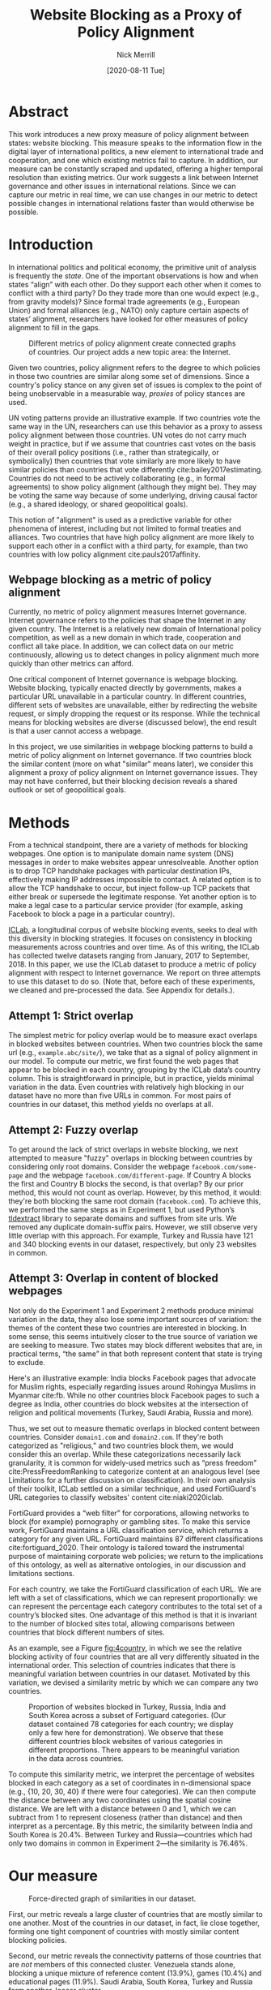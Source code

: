 #+title: Website Blocking as a Proxy of Policy Alignment
# #+subtitle: 
#+author: Nick Merrill
#+options: num:nil toc:nil
#+date: [2020-08-11 Tue]
#+HTML_HEAD: <link rel="stylesheet" type="text/css" href="style.css"/>
#+HTML_HEAD: <script type="text/javascript" src="js/index.bundle.js"></script>

* Abstract

This work introduces a new proxy measure of policy alignment between states: website
blocking. This measure speaks to the information flow in the digital layer of
international politics, a new element to international trade and cooperation,
and one which existing metrics fail to capture. In addition, our 
measure can be constantly scraped and updated, offering a higher temporal
resolution than existing metrics. Our work suggests a link between Internet
governance and other issues in international relations. Since we can capture our
metric in real time, we can use changes in our metric to detect possible changes
in international relations faster than would otherwise be possible.

* Introduction

In international politics and political economy, the primitive unit of analysis
is frequently the /state/. One of the important observations is how and when
states “align” with each other. Do they support each other when it comes to
conflict with a third party? Do they trade more than one would expect (e.g.,
from gravity models)? Since formal trade agreements (e.g., European Union) and
formal alliances (e.g., NATO) only capture certain aspects of states’ alignment,
researchers have looked for other measures of policy alignment to fill in the
gaps.

#+CAPTION: Different metrics of policy alignment create connected graphs of countries. Our project adds a new topic area: the Internet.
#+LABEL: fig:proxies
[[./img/proxy-model.jpeg]]

Given two countries, policy alignment refers to the degree to which policies in
those two countries are similar along some set of dimensions. Since a country's
policy stance on any given set of issues is complex to the point of being
unobservable in a measurable way, /proxies/ of policy stances are used.

UN voting patterns provide an illustrative example. If two countries vote the
same way in the UN, researchers can use this behavior as a proxy to assess
policy alignment between those countries. UN votes do not carry much weight in
practice, but if we assume that countries cast votes on the basis of their
overall policy positions (i.e., rather than strategically, or symbolically) then
countries that vote similarly are more likely to have similar policies than
countries that vote differently cite:bailey2017estimating. Countries do not need to be actively
collaborating (e.g., in formal agreements) to show policy alignment (although
they might be). They may be voting the same way because of some underlying,
driving causal factor (e.g., a shared ideology, or shared geopolitical goals).

This notion of "alignment" is used as a predictive variable for other phenomena
of interest, including but not limited to formal treaties and alliances. Two
countries that have high policy alignment are more likely to support each other
in a conflict with a third party, for example, than two countries with low
policy alignment cite:pauls2017affinity.


** Webpage blocking as a metric of policy alignment

Currently, no metric of policy alignment measures Internet governance. Internet
governance refers to the policies that shape the Internet in any given country.
The Internet is a relatively new domain of International policy competition, as
well as a new domain in which trade, cooperation and conflict all take place. In
addition, we can collect data on our metric continuously, allowing us to detect
changes in policy alignment much more quickly than other metrics can afford.

One critical component of Internet governance is webpage blocking. Website
blocking, typically enacted directly by governments, makes a particular URL
unavailable in a particular country. In different countries, different sets of
websites are unavailable, either by redirecting the website request, or simply
dropping the request or its response. While the technical means for blocking
websites are diverse (discussed below), the end result is that a user cannot
access a webpage.

In this project, we use similarities in webpage blocking patterns to build a
metric of policy alignment on Internet governance. If two countries block the
similar content (more on what "similar" means later), we consider this alignment
a proxy of policy alignment on Internet governance issues. They may not have
conferred, but their blocking decision reveals a shared outlook or set of
geopolitical goals.

* Methods

From a technical standpoint, there are a variety of methods for blocking webpages. One
option is to manipulate domain name system (DNS) messages in order to make
websites appear unresolveable. Another option is to drop TCP handshake packages
with particular destination IPs, effectively making IP addresses impossible to
contact. A related option is to allow the TCP handshake to occur, but inject
follow-up TCP packets that either break or supersede the legitimate response.
Yet another option is to make a legal case to a particular service provider (for
example, asking Facebook to block a page in a particular country).

[[http://iclab.org/][ICLab]], a longitudinal corpus of website blocking events, seeks to deal with this
diversity in blocking strategies. It focuses on consistency in blocking
measurements across countries and over time. As of this writing, the ICLab has
collected twelve datasets ranging from January, 2017 to September, 2018. In this
paper, we use the ICLab dataset to produce a metric of policy alignment with
respect to Internet governance. We report on three attempts to use this dataset
to do so. (Note that, before each of these experiments, we cleaned and
pre-processed the data. See Appendix for details.).

** Attempt 1: Strict overlap

The simplest metric for policy overlap would be to measure exact overlaps in
blocked websites between countries. When two countries block the same url (e.g.,
=example.abc/site/=), we take that as a signal of policy alignment in our model.
To compute our metric, we first found the web pages that appear to be blocked in
each country, grouping by the ICLab data’s country column. This is
straightforward in principle, but in practice, yields minimal variation in the
data. Even countries with relatively high blocking in our dataset have no more
than five URLs in common. For most pairs of countries in our dataset, this method
yields no overlaps at all.

** Attempt 2: Fuzzy overlap

To get around the lack of strict overlaps in website blocking, we next attempted
to measure "fuzzy" overlaps in blocking between countries by considering only
root domains. Consider the webpage =facebook.com/some-page= and the webpage
=facebook.com/different-page=. If Country A blocks the first and Country B
blocks the second, is that overlap? By our prior method, this would not count as
overlap. However, by this method, it would: they're both blocking the same root
domain (=facebook.com=). To achieve this, we performed the same steps as in
Experiment 1, but used Python’s [[https://pypi.org/project/tldextract/][tldextract]] library to separate domains and
suffixes from site urls. We removed any duplicate domain-suffix pairs. However,
we still observe very little overlap with this approach. For example, Turkey and
Russia have 121 and 340 blocking events in our dataset, respectively, but only
23 websites in common.

** Attempt 3: Overlap in content of blocked webpages
Not only do the Experiment 1 and Experiment 2 methods produce minimal variation
in the data, they also lose some important sources of variation: the themes of
the content these two countries are interested in blocking. In some sense, this
seems intuitively closer to the true source of variation we are seeking to
measure. Two states may block different websites that are, in practical terms,
“the same” in that both represent content that state is trying to exclude.

Here's an illustrative example: India blocks Facebook pages that advocate for
Muslim rights, especially regarding issues around Rohingya Muslims in Myanmar
cite:fb. While no other countries block Facebook pages to such
a degree as India, other countries do block websites at the intersection of
religion and political movements (Turkey, Saudi Arabia, Russia and more).

Thus, we set out to measure thematic overlaps in blocked content between
countries. Consider =domain1.com= and =domain2.com=. If they're both categorized
as "religious," and two countries block them, we would consider this an overlap.
While these categorizations necessarily lack granularity, it is common for
widely-used metrics such as “press freedom” cite:PressFreedomRanking to
categorize content at an analogous level (see Limitations for a further
discussion on classification). In their own analysis of their toolkit, ICLab
settled on a similar technique, and used FortiGuard's URL categories to classify
websites' content cite:niaki2020iclab.

FortiGuard provides a “web filter” for corporations, allowing networks to block
(for example) pornography or gambling sites. To make this service work,
FortiGuard maintains a URL classification service, which returns a category for
any given URL. FortiGuard maintains 87 different classifications
cite:fortiguard_2020. Their ontology is tailored toward the instrumental
purpose of maintaining corporate web policies; we return to the implications of
this ontology, as well as alternative ontologies, in our discussion and
limitations sections.

For each country, we take the FortiGuard classification of each URL. We are left
with a set of classifications, which we can represent proportionally: we can
represent the percentage each category contributes to the total set of a
country’s blocked sites. One advantage of this method is that it is invariant to
the number of blocked sites total, allowing comparisons between countries that
block different numbers of sites. 

As an example, see a Figure [[fig:4country]], in which we see the relative blocking
activity of four countries that are all very differently situated in the
international order. This selection of countries indicates that there is
meaningful variation between countries in our dataset. Motivated by this
variation, we devised a similarity metric by which we can compare any two
countries.
 
 
#+CAPTION: Proportion of websites blocked in Turkey, Russia, India and South Korea across a subset of Fortiguard categories. (Our dataset contained 78 categories for each country; we display only a few here for demonstration). We observe that these different countries block websites of various categories in different proportions. There appears to be meaningful variation in the data across countries.
#+NAME: fig:4country
[[./img/4country.png]]


To compute this similarity metric, we interpret the percentage of websites
blocked in each category as a set of coordinates in n-dimensional space (e.g.,
{10, 20, 30, 40} if there were four categories). We can then compute the
distance between any two coordinates using the spatial cosine distance. We are
left with a distance between 0 and 1, which we can subtract from 1 to represent
closeness (rather than distance) and then interpret as a percentage. By this
metric, the similarity between India and South Korea is 20.4%. Between Turkey
and Russia---countries which had only two domains in common in Experiment
2---the similarity is 76.46%.

* Our measure

#+BEGIN_EXPORT html
<div id="fig1"></div>
<script>
  index.InteroperabilityVisualization({
    visId: 'fig1',
    numIncrements: 5,
    minSimilarity: 0,
    maxSimilarity: 1,
    digitsRounded: 2,
    colorScheme: "schemeBlues",
    defaultMode: "force",
    enabledModes: ["force"],
    tableProperties: ["similarity"],
    showTable: false,
    forceProperties: {
      visHeight: "800px",
      linkMultiplier: 3,
    }
  });
</script>
#+END_EXPORT
#+CAPTION: Force-directed graph of similarities in our dataset. 
#+LABEL: fig:force-directed
[[./img/dummy.png]]


First, our metric reveals a large cluster of countries that are mostly similar to
one another. Most of the countries in our dataset, in fact, lie close together,
forming one tight component of countries with mostly similar content blocking
policies.

Second, our metric reveals the connectivity patterns of those countries that are
/not/ members of this connected cluster. Venezuela stands alone, blocking a
unique mixture of reference content (13.9%), games (10.4%) and educational pages
(11.9%). Saudi Arabia, South Korea, Turkey and Russia form another, looser
cluster.

South Korea's presence in this cluster surprised us. However, sites categorized
/News and Media/ account for a similar proportion of blocked content in Saudi
Arabia as they do in South Korea (10.1% and 12.4%, respectively), as do
/Advocacy Organizations/ (0.99% and 1.63%) and /Newsgroups and Messageboard/
(1.2% and 2.6%).

In general, our metric captures significant differences between countries
typically considered to have “closed” Internets. For example, China and India
stand apart from both this loose, four-country cluster. China, which is
popularly imagined to "export" its model of the Internet to its Belt & Road allies
cite:chinaexport, in fact has low similarity with such countries. It is
relatively unique, 90% similar to Hong Kong. Otherwise, it shares notable
similarities only with Lichtenstein, for which /News and Media/ sites comprise
19.8% of blocked content (compared to 57.4% in China).


#+BEGIN_EXPORT html
<div id="fig2"></div>

<script>
  index.InteroperabilityVisualization({
    visId: 'fig2',
    numIncrements: 5,
    minSimilarity: 0,
    maxSimilarity: 1,
    digitsRounded: 2,
    colorScheme: "schemeBlues",
    defaultMode: "force",
    enabledModes: ["force"],
    showTable: false,
    forceProperties: {
      visHeight: "750px",
      selectedCountry: "CHN",
      linkMultiplier: 3,
    }
  });
</script>
#+END_EXPORT
#+CAPTION: China's blocking patterns are relatively unique, sharing notable similarities only with Hong Kong and, to a lesser degree, with Lichtenstein.
#+LABEL: fig:force-directed-china
[[./img/dummy.png]]

Finally, our findings reveal that the majority of countries in our dataset are
mostly similar; one large cluster dominates Internet policy by our metric's
measure. A few websites demonstrate a moderate volume of blocking while
retaining a degree of interoperability with this main block. Vietnam, Serbia,
Singapore, Belize, Taiwan, Bulgaria, Ukraine and Hong Kong all surround the the
perimeter of this main, interoperable Internet (Figure [[fig:force-directed]]),
retaining moderately high similarities with countries in the cneter. These
"perimeter" countries indicate important variations in our dataset, perhaps
signalling a dual risk and opportunity of deviating from the global Internet on
one hand, and enforcing national sovereignty on the other.

The value of our findings is, as suggested earlier, dual. First, this work
provides a new and more dynamic metric of alignment that supplements existing
metrics. In this section, we examined our metric in this context. Second, our
metric may complement other measures of international relations (e.g., of trade
or of civil rights policy). The following section turns to this possibility. We
compare our metric to existing metrics of alignment and ask to what degree our
measurement is distinctive, and to what degree it overlaps with traditional
domains of measurement in international relations.

* Comparisons to other domains

How does Internet governance, as measured by our metric, relate to other domains
in international relations? In this section, we evaluate the correlation of our
metric to existing features of the international relations: trade alliances;
military alliances; measures of personal and press freedom; and cultural and
historical ties. We find that our metric is associated with many of these
features. These correlations suggest that Internet governance is not /sui
generis/: patterns of alignment in the digital domain are roughly similar to
those in other, more familiar domains.

** Trade alliances: European Union (EU)
<<eu>>

The Internet is often described as both a cause and an effect of trade. As a
cause, the Internet enables trade; countries have an incentive to converge on
Internet governance policies, as doing so will lower trade barriers. As an
effect, high levels of trade between two countries create interdependence
between economies. This interdependence would become more expensive to sustain
if Internet policies between these two countries were highly discrepant; thus,
Internet governance policies converge. While real causal relationships are
likely mixed, both causal pathways give us reason to suspect that trade
relationships might be correlated with shared Internet blocking policies.

# *** EU vs non-EU
As a case study, we looked to the European Union. We collected the similarity
metrics between all pairs of EU countries (within-EU group), and between all
pairs of EU- and non-EU countries (outside-EU group). We performed a Mann
Whitney U-Test on the within-EU and outside-EU groups, which found that EU
countries are more similar with one another (M=0.97) than they are with non-EU
countries (M=0.89) group (U=99666, p<0.001).

# *** EU: NATO vs Warsaw Pact
We re-ran this test with EU countries that were and were not members of the
Soviet bloc before the fall of the Soviet Union. “Western bloc” EU countries
were more similar to one another (M=0.98) than to non-Western bloc countries,
whether or not those countries are in the EU (0.93), (U=32701, p<0.001).
However, we do not find evidence that former “Soviet bloc” countries in the EU
were more similar to one another (M=0.97) than to non-Soviet bloc countries
(again, regardless of whether those countries were in the EU) (M=0.93) (U=4327,
p = 0.41).

*** Takeaways

We find that EU countries are overall more similar to one another than they are
to the rest of the world. There are a few possible explanations for this
observation. One explanation is that joining the EU causes "digital behavior"
(as measured by website blocking) to converge. Another explanation is that
countries are more likely to join an alliance when they are more culturally,
legally and politically similar in the first place (see our analysis of cultural
and historical ties, below, for further reflections on this point).

Surprisingly, however, former Soviet countries within the EU are not
significantly more self-similar to one another than they are to the world at
large. European Union countries that were NATO allies, however, /were/ more
similar to one another than to the world at large. What do we make of this
discrepancy?

One explanation is that, while joining an alliance causes countries to converge
on various policies, institutional structures internal to countries set limits
on this convergence. On the Eastern side, our finding would seem to suggest that
the "legacy of communism" arguments from the 1990s, which argued that
newly-liberated former Warsaw Pact countries would carry institutional and
cultural legacies from that past into their future political and economic
alignments and practices in a a kind of political hysteresis
cite:nodia2000chasing,rose1998prospects is not visible in the digital layer.

  
Future work could also explore aspects of global trade outside of formal
agreements. Non-tariff barriers to trade cite:evenett2019protectionism present
one potential avenue. We would expect to find an inverse correlation between
non-tariff barriers and our metric: two countries more open to trade should have
similar blocking profiles.
#   maybe talk about trade w digital goods as well (think tiktok...)

** Military alliances
Increasing concern about “cyberwar” makes it plain that many see the Internet as
a key tool in military conflict. However, military alliances signal policy
overlap even if no one fires a bullet. Military alliances signal that one
country would be willing to fight for another; alliance signals a willingness to
sacrifice a great deal for another actor, which in turn suggests policy
alignment cite:de1983war.

# *** North Atlantic Treaty Organization (NATO)
Is shared digital policy around website blocking related to shared military
objectives? To evaluate this question, we started with the North Atlantic Treaty
Organization (NATO), an intergovernmental military alliance between 30 North
American and European countries. If digital-layer blocking policy is related to
military objectives, we would expect NATO countries to be overall more similar
by our measure to other NATO members than to non-NATO members.

We collected the similarity metrics between all pairs of NATO countries
(within-NATO group), and between all pairs of NATO- and non-NATO countries
(outside-NATO group). We performed a Mann Whitney U-Test on the two groups, and
found the within-NATO (M=0.97) group had significantly higher similarity scores
than the outside-NATO (M=0.90) group (U=93709, p<0.001).

# *** Association of Southeast Asian Nations (ASEAN)
We performed the same test with ASEAN countries (Indonesia, Thailand, Malaysia,
Singapore, Philippines, Vietnam, Brunei, Cambodia, Myanmar, Laos). Although
ASEAN countries have a higher overall similarity with one another (M=0.82) than
with non-ASEAN countries (M=0.76), our Mann Whitney U-Test falls short of
significance (U=814, p=0.084).


*** Takeaways

NATO countries are significantly more similar to one another in Internet
blocking patterns than they are to non-NATO countries. It is interesting to note
that we did /not/ find this to be true for former Warsaw pact countries in our
prior analysis (see our section on trade alliances, above). Together, these
results imply that the "digital consequences" of NATO membership may be greater
than the legacy effects of the Warsaw pact

Of course, this result does not necessarily indicate that NATO countries have
similar Internet blocking policies /because/ doing so serves their shared
military objectives. Within-NATO scores could be higher due to other legal,
historical and trade relationships between NATO countries. However, our result
does provide some evidence that Internet policy is not entirely detached from
military objectives.

At the same time, and in contrast to NATO countries, ASEAN countries are not
significantly self-similar. This finding reinforces the view that ASEAN is a
less coherent, less institutionally robust alliance than is NATO
cite:acharya2014constructing.


** Personal and press freedom

Reporters Without Borders’ World Press Freedom Index cite:PressFreedomRanking quantifies the degree of
freedom available to journalists in 180 countries. We find a moderate positive
correlation between blocking similarity and media freedom rank, r(1483) = 0.38,
p<0.001. Countries more similar to one another in press freedom ranking are also
more similar to one another in Internet blocking patterns.

Freedom House’s Freedom in the World Index cite:freedomhouse2020 quantifies the
freedom of electoral processes, political participation, functioning of
government, freedom of expression and association, rule of law, and personal
autonomy around the world. We find a moderate positive correlation between
similarity in World Press Freedom ranking and Internet blocking similarity,
r(1483) = 0.45, p<0.001. The Freedom in the World index and the World Press
Freedom indices are themselves highly positively correlated with one another,
r(156) = 0.85, p<0.001.

*** Takeaways

The presence of a positive correlation between blocking similarities implies
that changes to our Internet blocking metric could predict changes to press
freedom and personal freedom in countries. If a country becomes more similar in
its Internet blocking patterns to Sweden, its personal and press freedom
rankings are liable to increase; as it becomes more similar to Russia, we can
infer that its personal and press freedom rankings are decreasing. This
prediction is purely correlative; our data do not present a causal claim in one
direction or the other. That said, our metric promises a faster and
cheaper-to-collect method than existing metrics used in the indices we mention.

At the same time, the fact that our metric does not relate /more/ strongly to
measures of personal and press freedom is itself telling. In other words,
Internet blocking policy cannot be explained entirely by personal and press
freedom alone. Future work should examine where specifically correlations
between Internet blocking and press or personal freedom break down. What about
Internet blocking cannot be explained by press freedom? Those studies could lead
to both a more fine-grained metric of personal and press freedom, and
potentially to a more fine-grained metric of website blocking.

** Cultural and historical ties: Commonwealth countries
<<commonwealth>>

The correlations we have discussed so far have been suggestive of ties between
Internet governance policy and other domains, such as press freedom, trade and
military alliance. However, in all cases, our findings are confounded somewhat
by shared cultural history. Along with their trade alliance, countries in the EU
share many legal, cultural and historical similarities. The same is true of NATO
members and, to a degree, of countries with high press freedom.

To what degree can Internet governance policies be explained by cultural
relationships---shared legal precedent and cultural norms? To examine this
question, we analyzed Commonwealth countries, an association of 54 member
states, nearly all former territories of the British Empire. This association
represents a shared history of British colonialism, and correlates with various
cultural factors including use of English language, representative governments
and common law systems. Of course, these member countries are also quite diverse
in GDP per capita and human development. However, if Internet blocking relates
to historical norms around speech, we would expect Commonwealth countries to
have more similar blocking patterns to one another than to non-Commonwealth
countries.

We collected the similarity metrics between all pairs of Commonwealth countries
(within-Commonwealth group), and between all pairs of Commonwealth- and
non-Commonwealth countries (outside-Commonwealth group). We performed a Mann
Whitney U-Test on the two groups, and failed to reject that null hypothesis the
within-Commonwealth (M=0.89) group shared higher similarity scores than the
outside-Commonwealth (M=0.89) group (U=9922, p=0.59).

*** Takeaways

Our finding implies that Commonwealth heritage is not reflected in website
blocking. This throws into question the degree to which our previous
findings---significant similarities between EU countries, NATO countries, or
countries with high press or personal freedom---are explainable by cultural and
historical relationships alone.

However, historical relationships are not the only proxy of shared cultural
connection. Present-day cultural connections may be better measured through, for
example, plane flights. We might expect countries with high Internet blocking
similarities to have more airline flights between them. Future work could
explore these and other relationships to determine how cultural, political and
legal similarities may explain variance in Internet blocking patterns.

* Conclusion

This work presents Internet blocking as a metric of policy alignment. It
represents policy in a domain not well-studied by other metrics of alignment:
the realm of Internet governance.

Correlations between our metric and metrics from other domains strong remind us
that digital layer does not float freely from political realities, nor does it
undermine traditional patterns in international relations. Instead, it either
reflects or reinforces these patterns; or, most likely, a bit of both. These
correlations indicate opportunities for future work on trade, military
agreements, and beyond to use our metric to deepen insights in their domains,
and vice versa.

At the same time, our work demonstrates the value and relevance of Internet
fragmentation to policymakers. Internet fragmentation is not simply a technical
issue. Internet fragmentation, at least as measured by content blocking, appears
to be entangled with many aspects of the global order.

As such, future work could attempt to assess the usefulness of this metric as a
“leading indicator” of changes to international relations. Unlike other metrics
of global trade, military alliance, or civil rights, we can measure Internet
blocking continuously. As one country converges with others on content blocking
patterns, we would expect those countries to be more likely to, for example,
join a trade pact in the future. To name an example timely as of the time of
this writing, imagine that the United States blocks the Chinese apps WeChat and
TikTok, and the European Union does not follow suit. With that change, we could
predict that the EU would be more likely to trade with China than would the US.

Similarly, our tool could be used to generate "what-if" scenarios. If
policymakers are toying with blocking a particular website (consider the
US's musings around blocking TikTok as of the time of this writing), our metric
could indicate how this blocking event would change the structure of similarity
relations globally.

In the future, we aim to develop our tool to be more comprehensive, covering
multiple layers of the TCP/IP stack (Table [[tab:layers]]). This metric, which
covers content blocking alone, focuses on the "application" layer of DNS and
HTTP. Our future work could explore fragmentation "lower down" the stack (e.g.,
at the protocol layer, where a transition from IPv4 to IPv6 plays out unevenly
around the globe). Future work could also explore fragmentation "higher up" the
stack, looking at laws that limit data flow or enforce Internet sovereignty
cite:bejtlich2015strategic.

#+caption: A "layer" model of the Internet, with possible metrics for each layer. The work we present here only covers Layer 4.
#+label: tab:layers
| *Layer*            | *Number*  | *Our metric*           |
|--------------------+-----------+-----------------------------|
| Legal/social/human | Layer 5   | Data locality laws          |
| /Application/      | /Layer 4/ | /Website blocking/          |
| Transport          | Layer 3   | Network interference events |
| Network            | Layer 2   | IPv4 to IPv6 transition     |
| Link               | Layer 1   | Physical infrastructure     |



We also aim to collect data more frequently, updating our metric as continuously
as possible (and archiving prior metrics). The Open Observatory of Network
Interference (OONI) cite:ooni collects Internet measurements continuously, including data
about website blocking. These terabytes of data, collected second-to-second,
could be used to detect sudden changes in blocking patterns. These changes could
themselves act as harbingers of changes to the international order.

* Appendix

#+BEGIN_EXPORT html
<div id="fig3"></div>
<script>
  index.InteroperabilityVisualization({
    visId: 'fig3',
    numIncrements: 5,
    minSimilarity: 0,
    maxSimilarity: 1,
    digitsRounded: 2,
    colorScheme: "schemeBlues",
    defaultMode: "geomap",
    enabledModes: ["geomap"],
    showTable: false,
    geomapProperties: {
      visHeight: "800px",
      defaultFill: '#d3d3d3',
      selectedFill: '#228B22',
      highlightedFill: 'orange',
      highlightBorderWidth: 2,
      selectedCountry: "CAN",
    },
  });
</script>
#+END_EXPORT
#+CAPTION: A map of similarities between countries' website blocking patterns. Click on countries to view their similarities with other countries.
#+LABEL: fig:force-directed
[[./img/dummy.png]]

# TODO distribution of similarity metrics? show the nice variation?
#+CAPTION: Distribution of similarity metrics in our dataset. Most pairs of countries have a high similarity, with a long tail of pairs that have a low similarity.
#+LABEL: fig:proxy-dist
** Data, code and visualization
Our metric, and the code used to generate it, are [[https://github.com/daylight-lab/website-blocking-proxy][available via GitHub]]. The code that powers our interactive visualizations are also [[https://github.com/lilybhattacharjee5/interoperability-demo][accessible via GitHub]].
** Data cleaning
We had 12 datasets (.csv files) ranging from January 2017 to September 2018 which
amounted to a total of 50,436,865 observations. Each observation represents a
single GET request to a particular URL in a particular country at a particular
time. These observations represent both blocked and not-blocked websites; they
represent queries meant to discover if a website is blocked or not. Results are
reported regardless of the test outcome. Since this data is from longitudinal
study, our data set may contain multiple GET requests to the same website across
different countries at different points of time.

We consider a website blocked when a website has any of ICLab’s blocking-related
features set to True (=dns_all=, =censored_updated=, =block=, =packet_updated=). This
permissive approach allows us to detect all types of blockings available to
ICLab. We count each such dataset as blocked. Over all observations in the
datastet, 232,348 are blocked, or 0.46% of the dataset.

Finally, we augment this dataset by adding the Fortiguard category for each
website observed to be blocked in the dataset. After this process, we are left
with 78 categories of website blocking across 55 countries.

** Limitations
*** ICLab data
While ICLab does a good job at detecting when a website is blocked, there are a
few limitations that hinder our ability to reliably decide if a given webpage is
blocked or not.

1. Particular websites may discriminate against VPN users. For example, Netflix
   blocks all known VPNs. This may make a website appear to be blocked when it
   really isn't. For now, we correct for this by tossing out all websites that
   appear to be blocked in the US, as we know the US does not block any websites, at least in the traditional sense. [fn:2]
2. Some VPN providers manipulate traffic themselves (sometimes injecting ads).
3. Lists of URLs to test are biased. What websites do you test for blocking?
   ICLab cobbles together numerous datasets from across the web, but some
   (especially the Citizen Lab lists) suffer from selection bias, as they're
   manually curated by activists with a particular political bent.
4. Vantage points can be difficult to set up in countries where blocking is
   rampant, and in countries with adversarial regimes. These points are
   typically set up by volunteers. For example, Iran and Syria have no
   volunteers for now, as the ICLab maintainers decided the political situation
   is too risky there. ICLab lost access to VPNs in Iran in May 2017 due to
   sanctions, resulting in missing data in that country. Missing data in that
   country makes there appear to be little blocking, when in fact website blocking
   may be much higher than we are measuring.
5. Countries could evade blocking detection. If a country can conceal its
   website blocking actions, how would we know they're doing it? This is a major
   source of epistemic risk: countries may be using secret or unknown mechanisms
   to achieve blocking in certain countries, or may be strategically avoiding
   blocking content to vantage points such as VPNs.
6. TCP handshakes create some uncertainty as we’re not sure whether the
   observations constitute actual interference. More data from more vantage
   points could resolve some of this ambiguity.

# With future funding, we could very easily contribute to ICLab to help overcome a
# few of these issues—it could be interesting to think about a piece of this to
# break off and make our own.

A more fundamental issue with ICLab data is that the blocking events in this
dataset do not necessarily relate to government action. Individual websites,
such as Netflix, can choose to block traffic originating from particular
countries. We decided to include these cases of probable non-government
blocking, as they still show a degree of Internet fragmentation---the degree to
which the Internet is different across different countries.

*** Content categorization

FortiGuard doesn't capture the fine-grained thematic content of a website.
FortiGuard [[https://fortiguard.com/webfilter?q=https://www.facebook.com/BlackLivesMatter/&version=8][classifies the Facebook BlackLivesMatter group as "social
networking,"]] indicating that FortiGuard does not capture the subject matter of
particular Facebook pages. FortiGuard’s 87 categories are based on the user
needs of their “three major groups of customers: enterprises, schools and
homes/families” cite:fortiguard_2020. It is unclear that these categories are a perfect fit for
our usecase of measuring or detecting policies behind website blocking
decisions.

However, a pervasive epistemological issue is that we don’t know what the right
categories should be. The “ground truth” category for Black Lives Matter’s
Facebook page, for example, is unclear. Is it “race”? “Politics”? These
boundaries are even less clear for religious movements in Myanmar. Some
categories straddle the religious and political, while FortiGuard’s given
categories (e.g., “extremism,” “drug abuse”) embed their own politics. Future
work could make alternative or complementary categories for webpages based on
NLP, allowing us to uncover or induce multiple overlapping topics from webpages
in our corpus rather than relying on the overly-simplistic, one-of-n
classification of webpages.

Also, we can't be sure that governments (versus private companies) are really
performing the website blocking we're detecting. It could very well be the case
that renegade ISPs blocks content, or that individual sites refuse to serve
particular countries (perhaps to cut down on fraud or avoid sanctions). While
it's overwhelming likely that blocking is occurring with state support, the
difficulty in knowing for sure adds some uncertainty to our use of these data as
a proxy for policy.

*** False negatives

One epistemic issue in our dataset is possible false negatives. As an example of
when this issue might crop up, consider China and India. China and india both
have roughly the same number of observations (2597 vs 2921), but India has a
much higher number of websites blocked (519 vs 47). There are a few possible
explanations for this observation. One is that India blocks more frequently than
China. However, other possible explanations point to issues of false negatives.
Websites blocked in China may not appear on the lists used by ICLab.
Alternatively, this difference in the number of blocked websites may be an
artifact of the nature of blocking in China, which could focus more on content
within apps then with specific URLs.


* Footnotes

[fn:2] While the United States does not block websites by interfering with
network traffic, the United States does use its legal system to seize websites
that violate US law. One prolific effort is Operation In Our Sites, managed by
Immigration and Customs Enforcement (ICE). cite:kopel2013operation While this
activity does constitute Internet censorship, it does not cause Internet
fragmentation /per se/, as seized websites become equally unavailable worldwide.
Future work should monitor US website seizing operations more closely.

#+BIBLIOGRAPHY: refs plain limit:t option:-nokeywords
